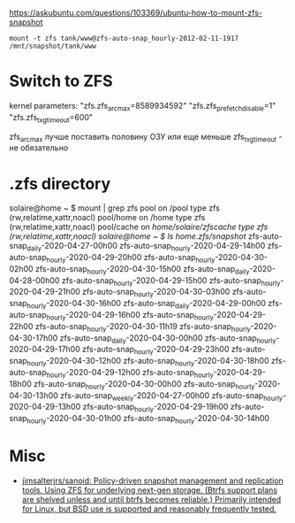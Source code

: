 https://askubuntu.com/questions/103369/ubuntu-how-to-mount-zfs-snapshot
: mount -t zfs tank/www@zfs-auto-snap_hourly-2012-02-11-1917 /mnt/snapshot/tank/www

* Switch to ZFS

kernel parameters:
"zfs.zfs_arc_max=8589934592"
"zfs.zfs_prefetch_disable=1"
"zfs.zfs_txg_timeout=600"

zfs_arc_max лучше поставить половину ОЗУ или еще меньше
zfs_txg_timeout - не обязательно

* .zfs directory

solaire@home ~ $ mount | grep zfs
pool on /pool type zfs (rw,relatime,xattr,noacl)
pool/home on /home type zfs (rw,relatime,xattr,noacl)
pool/cache on /home/solaire/zfscache type zfs (rw,relatime,xattr,noacl)
solaire@home ~ $ ls /home/.zfs/snapshot/
zfs-auto-snap_daily-2020-04-27-00h00   zfs-auto-snap_hourly-2020-04-29-14h00  zfs-auto-snap_hourly-2020-04-29-20h00  zfs-auto-snap_hourly-2020-04-30-02h00  zfs-auto-snap_hourly-2020-04-30-15h00
zfs-auto-snap_daily-2020-04-28-00h00   zfs-auto-snap_hourly-2020-04-29-15h00  zfs-auto-snap_hourly-2020-04-29-21h00  zfs-auto-snap_hourly-2020-04-30-03h00  zfs-auto-snap_hourly-2020-04-30-16h00
zfs-auto-snap_daily-2020-04-29-00h00   zfs-auto-snap_hourly-2020-04-29-16h00  zfs-auto-snap_hourly-2020-04-29-22h00  zfs-auto-snap_hourly-2020-04-30-11h19  zfs-auto-snap_hourly-2020-04-30-17h00
zfs-auto-snap_daily-2020-04-30-00h00   zfs-auto-snap_hourly-2020-04-29-17h00  zfs-auto-snap_hourly-2020-04-29-23h00  zfs-auto-snap_hourly-2020-04-30-12h00  zfs-auto-snap_hourly-2020-04-30-18h00
zfs-auto-snap_hourly-2020-04-29-12h00  zfs-auto-snap_hourly-2020-04-29-18h00  zfs-auto-snap_hourly-2020-04-30-00h00  zfs-auto-snap_hourly-2020-04-30-13h00  zfs-auto-snap_weekly-2020-04-27-00h00
zfs-auto-snap_hourly-2020-04-29-13h00  zfs-auto-snap_hourly-2020-04-29-19h00  zfs-auto-snap_hourly-2020-04-30-01h00  zfs-auto-snap_hourly-2020-04-30-14h00

* Misc
- [[https://github.com/jimsalterjrs/sanoid][jimsalterjrs/sanoid: Policy-driven snapshot management and replication tools. Using ZFS for underlying next-gen storage. (Btrfs support plans are shelved unless and until btrfs becomes reliable.) Primarily intended for Linux, but BSD use is supported and reasonably frequently tested.]]
